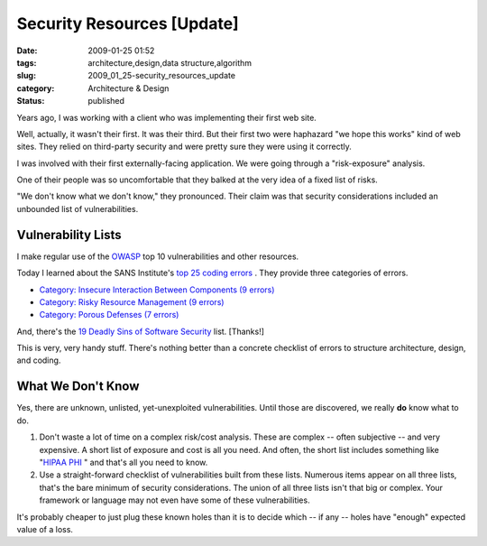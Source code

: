 Security Resources [Update]
===========================

:date: 2009-01-25 01:52
:tags: architecture,design,data structure,algorithm
:slug: 2009_01_25-security_resources_update
:category: Architecture & Design
:status: published







Years ago, I was working with a client who was implementing their first web site.



Well, actually, it wasn't their first.  It was their third.  But their first two were haphazard "we hope this works" kind of web sites.  They relied on third-party security and were pretty sure they were using it correctly.



I was involved with their first externally-facing application.   We were going through a "risk-exposure" analysis.



One of their people was so uncomfortable that they balked at the very idea of a fixed list of risks.



"We don't know what we don't know," they pronounced.  Their claim was that security considerations included an unbounded list of vulnerabilities.



Vulnerability Lists
--------------------



I make regular use of the `OWASP <http://www.owasp.org/>`_  top 10 vulnerabilities and other resources.



Today I learned about the SANS Institute's `top 25 coding errors <http://www.sans.org/top25errors/>`_ .  They provide three categories of errors.

-   `Category: Insecure Interaction Between Components (9 errors) <http://www.sans.org/top25errors/#cat1>`_

-   `Category: Risky Resource Management (9 errors) <http://www.sans.org/top25errors/#cat2>`_

-   `Category: Porous Defenses (7 errors) <http://www.sans.org/top25errors/#cat3>`_

And, there's the `19 Deadly Sins of Software Security <http://blogs.msdn.com/michael_howard/archive/2005/07/11/437875.aspx>`_  list.  [Thanks!]

This is very, very handy stuff.  There's nothing better than a concrete checklist of errors to structure architecture, design, and coding.

What We Don't Know
-------------------

Yes, there are unknown, unlisted, yet-unexploited vulnerabilities.  Until those are discovered, we really **do**  know what to do.

1.  Don't waste a lot of time on a complex risk/cost analysis.  These are complex -- often subjective -- and very expensive.  A short list of exposure and cost is all you need.  And often, the short list includes something like "`HIPAA PHI <http://www.noao.edu/cas/hr/faq/faq_hipaa.html#six>`_ " and that's all you need to know.

2.  Use a straight-forward checklist of vulnerabilities built from these lists.  Numerous items appear on all three lists, that's the bare minimum of security considerations.  The union of all three lists isn't that big or complex.  Your framework or language may not even have some of these vulnerabilities.

It's probably cheaper to just plug these known holes than it is to decide which -- if any -- holes have "enough" expected value of a loss.





